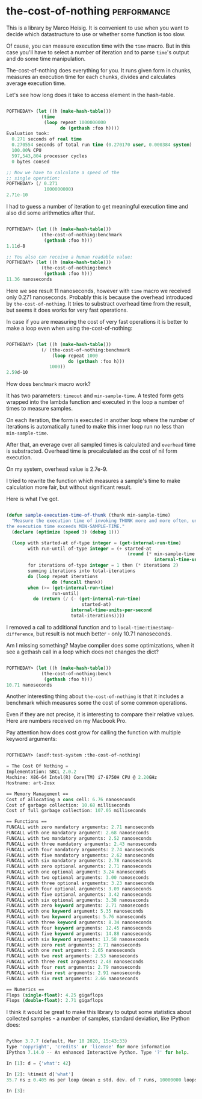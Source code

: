 * the-cost-of-nothing :performance:
:PROPERTIES:
:Documentation: :|
:Docstrings: :)
:Tests:    :|
:Examples: :(
:RepositoryActivity: :)
:CI:       :)
:END:

This is a library by Marco Heisig. It is convenient to use when you want
to decide which datastructure to use or whether some function is too
slow.

Of cause, you can measure execution time with the ~time~ macro. But in
this case you'll have to select a number of iteration and to parse
~time~'s output and do some time manipulation.

The-cost-of-nothing does everything for you. It runs given form in
chunks, measures an execution time for each chunks, divides and
calculates average execution time.

Let's see how long does it take to access element in the hash-table.

#+begin_src lisp

POFTHEDAY> (let ((h (make-hash-table)))
             (time
              (loop repeat 1000000000
                    do (gethash :foo h))))
Evaluation took:
  0.271 seconds of real time
  0.270554 seconds of total run time (0.270170 user, 0.000384 system)
  100.00% CPU
  597,543,804 processor cycles
  0 bytes consed

;; Now we have to calculate a speed of the
;; single operation:
POFTHEDAY> (/ 0.271
              1000000000)
2.71e-10

#+end_src

I had to guess a number of iteration to get meaningful execution time
and also did some arithmetics after that.

#+begin_src lisp

POFTHEDAY> (let ((h (make-hash-table)))
             (the-cost-of-nothing:benchmark
              (gethash :foo h)))
1.11d-8

;; You also can receive a human readable value:
POFTHEDAY> (let ((h (make-hash-table)))
             (the-cost-of-nothing:bench
              (gethash :foo h)))
11.36 nanoseconds

#+end_src

Here we see result 11 nanoseconds, however with ~time~ macro we received
only 0.271 nanoseconds. Probably this is because the overhead introduced
by ~the-cost-of-nothing~. It tries to substract overhead time from the
result, but seems it does works for very fast operations.

In case if you are measuring the cost of very fast operations it is
better to make a loop even when using the-cost-of-nothing:

#+begin_src lisp

POFTHEDAY> (let ((h (make-hash-table)))
             (/ (the-cost-of-nothing:benchmark
                 (loop repeat 1000
                       do (gethash :foo h)))
                1000))
2.59d-10

#+end_src

How does ~benchmark~ macro work?

It has two parameters: ~timeout~ and ~min-sample-time~. A tested form gets
wrapped into the lambda function and executed in the loop a number of
times to measure samples.

On each iteration, the form is executed in another loop where the number
of iterations is automatically tuned to make this inner loop run no less
than ~min-sample-time~.

After that, an everage over all sampled times is calculated and ~overhead~
time is substracted. Overhead time is precalculated as the cost of nil
form execution.

On my system, overhead value is 2.7e-9.

I tried to rewrite the function which measures a sample's time to make
calculation more fair, but without significant result.

Here is what I've got.

#+begin_src lisp

(defun sample-execution-time-of-thunk (thunk min-sample-time)
  "Measure the execution time of invoking THUNK more and more often, until
the execution time exceeds MIN-SAMPLE-TIME."
  (declare (optimize (speed 3) (debug 1)))
  
  (loop with started-at of-type integer = (get-internal-run-time)
        with run-until of-type integer = (+ started-at
                                             (round (* min-sample-time
                                                       internal-time-units-per-second)))
        for iterations of-type integer = 1 then (* iterations 2)
        summing iterations into total-iterations
        do (loop repeat iterations
                 do (funcall thunk))
        when (>= (get-internal-run-time)
                 run-until)
          do (return (/ (- (get-internal-run-time)
                            started-at)
                        internal-time-units-per-second
                        total-iterations))))

#+end_src

I removed a call to additional function and to
~local-time:timestamp-difference~, but result is not much better - only
10.71 nanoseconds.

Am I missing something? Maybe compiler does some optimizations, when it
see a gethash call in a loop which does not changes the dict?

#+begin_src lisp

POFTHEDAY> (let ((h (make-hash-table)))
             (the-cost-of-nothing:bench
              (gethash :foo h)))
10.71 nanoseconds

#+end_src


Another interesting thing about ~the-cost-of-nothing~ is that it includes
a benchmark which measures some the cost of some common operations.

Even if they are not precise, it is interesting to compare their
relative values. Here are numbers received on my Macbook Pro.

Pay attention how does cost grow for calling the function with multiple
keyword arguments:

#+begin_src lisp

POFTHEDAY> (asdf:test-system :the-cost-of-nothing)

= The Cost Of Nothing =
Implementation: SBCL 2.0.2
Machine: X86-64 Intel(R) Core(TM) i7-8750H CPU @ 2.20GHz
Hostname: art-2osx

== Memory Management ==
Cost of allocating a cons cell: 6.76 nanoseconds
Cost of garbage collection: 10.68 milliseconds
Cost of full garbage collection: 107.05 milliseconds

== Functions ==
FUNCALL with zero mandatory arguments: 2.71 nanoseconds
FUNCALL with one mandatory argument: 2.68 nanoseconds
FUNCALL with two mandatory arguments: 2.52 nanoseconds
FUNCALL with three mandatory arguments: 2.43 nanoseconds
FUNCALL with four mandatory arguments: 2.74 nanoseconds
FUNCALL with five mandatory arguments: 2.62 nanoseconds
FUNCALL with six mandatory arguments: 2.78 nanoseconds
FUNCALL with zero optional arguments: 2.71 nanoseconds
FUNCALL with one optional argument: 3.24 nanoseconds
FUNCALL with two optional arguments: 3.00 nanoseconds
FUNCALL with three optional arguments: 3.23 nanoseconds
FUNCALL with four optional arguments: 3.09 nanoseconds
FUNCALL with five optional arguments: 3.42 nanoseconds
FUNCALL with six optional arguments: 3.38 nanoseconds
FUNCALL with zero keyword arguments: 2.71 nanoseconds
FUNCALL with one keyword argument: 5.35 nanoseconds
FUNCALL with two keyword arguments: 5.76 nanoseconds
FUNCALL with three keyword arguments: 8.34 nanoseconds
FUNCALL with four keyword arguments: 12.45 nanoseconds
FUNCALL with five keyword arguments: 14.88 nanoseconds
FUNCALL with six keyword arguments: 17.58 nanoseconds
FUNCALL with zero rest arguments: 2.71 nanoseconds
FUNCALL with one rest argument: 2.65 nanoseconds
FUNCALL with two rest arguments: 2.53 nanoseconds
FUNCALL with three rest arguments: 2.48 nanoseconds
FUNCALL with four rest arguments: 2.79 nanoseconds
FUNCALL with five rest arguments: 2.91 nanoseconds
FUNCALL with six rest arguments: 2.66 nanoseconds

== Numerics ==
Flops (single-float): 4.25 gigaflops
Flops (double-float): 2.71 gigaflops

#+end_src

I think it would be great to make this library to output some statistics
about collected samples - a number of samples, standard deviation, like
IPython does:

#+begin_src python

Python 3.7.7 (default, Mar 10 2020, 15:43:33)
Type 'copyright', 'credits' or 'license' for more information
IPython 7.14.0 -- An enhanced Interactive Python. Type '?' for help.

In [1]: d = {'what': 42}

In [2]: %timeit d['what']
35.7 ns ± 0.405 ns per loop (mean ± std. dev. of 7 runs, 10000000 loops each)

In [3]:

#+end_src
